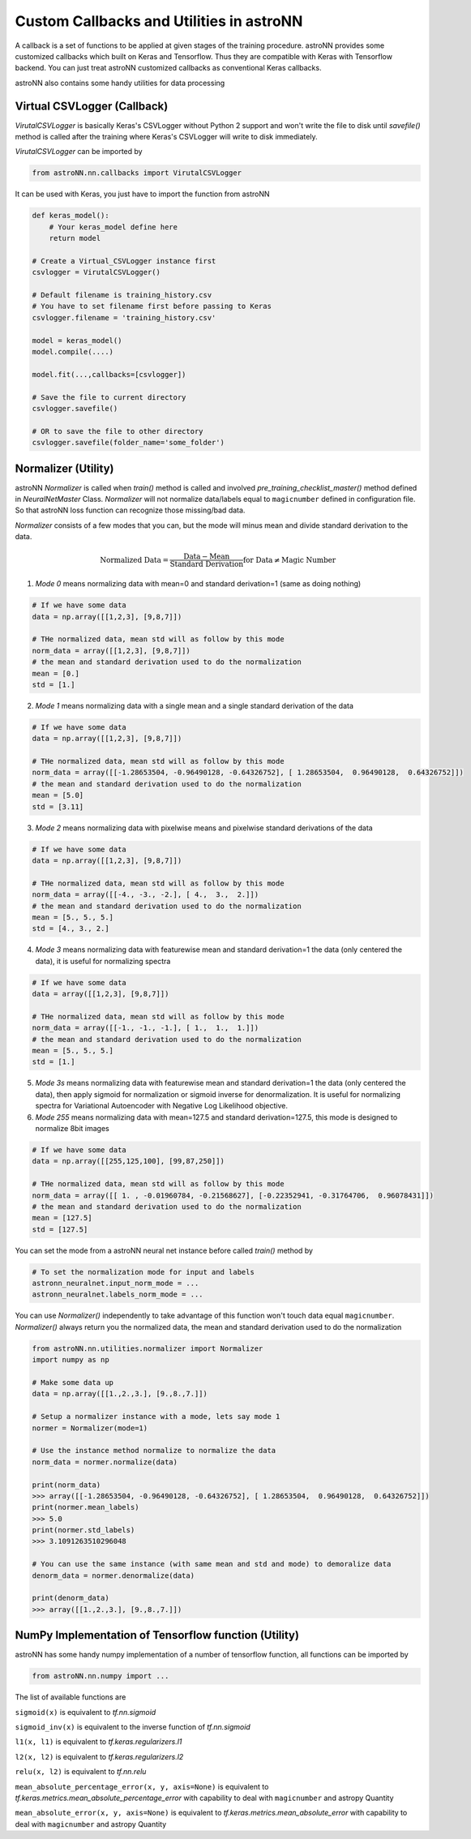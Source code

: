 
Custom Callbacks and Utilities in astroNN
==========================================

A callback is a set of functions to be applied at given stages of the training procedure.
astroNN provides some customized callbacks which built on Keras and Tensorflow. Thus they are compatible with Keras
with Tensorflow backend. You can just treat astroNN customized callbacks as conventional Keras callbacks.

astroNN also contains some handy utilities for data processing

Virtual CSVLogger (Callback)
-------------------------------

`VirutalCSVLogger` is basically Keras's CSVLogger without Python 2 support and won't write the file to disk until
`savefile()` method is called after the training where Keras's CSVLogger will write to disk immediately.


`VirutalCSVLogger` can be imported by

.. code-block:: python

    from astroNN.nn.callbacks import VirutalCSVLogger

It can be used with Keras, you just have to import the function from astroNN

.. code-block:: python

    def keras_model():
        # Your keras_model define here
        return model

    # Create a Virtual_CSVLogger instance first
    csvlogger = VirutalCSVLogger()

    # Default filename is training_history.csv
    # You have to set filename first before passing to Keras
    csvlogger.filename = 'training_history.csv'

    model = keras_model()
    model.compile(....)

    model.fit(...,callbacks=[csvlogger])

    # Save the file to current directory
    csvlogger.savefile()

    # OR to save the file to other directory
    csvlogger.savefile(folder_name='some_folder')

Normalizer (Utility)
-----------------------

astroNN `Normalizer` is called when `train()` method is called and involved `pre_training_checklist_master()` method
defined in `NeuralNetMaster` Class. `Normalizer` will not normalize data/labels equal to ``magicnumber`` defined in configuration file.
So that astroNN loss function can recognize those missing/bad data.

`Normalizer` consists of a few modes that you can, but the mode will minus mean and divide standard derivation to the data.


.. math::

    \text{Normalized Data} = \frac{\text{Data} - \text{Mean}}{\text{Standard Derivation}} \text{for Data} \neq \text{Magic Number}

1. `Mode 0` means normalizing data with mean=0 and standard derivation=1 (same as doing nothing)

.. code-block:: python

    # If we have some data
    data = np.array([[1,2,3], [9,8,7]])

    # THe normalized data, mean std will as follow by this mode
    norm_data = array([[1,2,3], [9,8,7]])
    # the mean and standard derivation used to do the normalization
    mean = [0.]
    std = [1.]

2. `Mode 1` means normalizing data with a single mean and a single standard derivation of the data

.. code-block:: python

    # If we have some data
    data = np.array([[1,2,3], [9,8,7]])

    # THe normalized data, mean std will as follow by this mode
    norm_data = array([[-1.28653504, -0.96490128, -0.64326752], [ 1.28653504,  0.96490128,  0.64326752]])
    # the mean and standard derivation used to do the normalization
    mean = [5.0]
    std = [3.11]

3. `Mode 2` means normalizing data with pixelwise means and pixelwise standard derivations of the data

.. code-block:: python

    # If we have some data
    data = np.array([[1,2,3], [9,8,7]])

    # THe normalized data, mean std will as follow by this mode
    norm_data = array([[-4., -3., -2.], [ 4.,  3.,  2.]])
    # the mean and standard derivation used to do the normalization
    mean = [5., 5., 5.]
    std = [4., 3., 2.]

4. `Mode 3` means normalizing data with featurewise mean and standard derivation=1 the data (only centered the data), it is useful for normalizing spectra

.. code-block:: python

    # If we have some data
    data = array([[1,2,3], [9,8,7]])

    # THe normalized data, mean std will as follow by this mode
    norm_data = array([[-1., -1., -1.], [ 1.,  1.,  1.]])
    # the mean and standard derivation used to do the normalization
    mean = [5., 5., 5.]
    std = [1.]

5. `Mode 3s` means normalizing data with featurewise mean and standard derivation=1 the data (only centered the data), then apply sigmoid for normalization or sigmoid inverse for denormalization. It is useful for normalizing spectra for Variational Autoencoder with Negative Log Likelihood objective.

6. `Mode 255` means normalizing data with mean=127.5 and standard derivation=127.5, this mode is designed to normalize 8bit images

.. code-block:: python

    # If we have some data
    data = np.array([[255,125,100], [99,87,250]])

    # THe normalized data, mean std will as follow by this mode
    norm_data = array([[ 1. , -0.01960784, -0.21568627], [-0.22352941, -0.31764706,  0.96078431]])
    # the mean and standard derivation used to do the normalization
    mean = [127.5]
    std = [127.5]

You can set the mode from a astroNN neural net instance before called `train()` method by

.. code-block:: python

    # To set the normalization mode for input and labels
    astronn_neuralnet.input_norm_mode = ...
    astronn_neuralnet.labels_norm_mode = ...

You can use `Normalizer()` independently to take advantage of this function won't touch data equal ``magicnumber``.
`Normalizer()` always return you the normalized data, the mean and standard derivation used to do the normalization

.. code-block:: python

    from astroNN.nn.utilities.normalizer import Normalizer
    import numpy as np

    # Make some data up
    data = np.array([[1.,2.,3.], [9.,8.,7.]])

    # Setup a normalizer instance with a mode, lets say mode 1
    normer = Normalizer(mode=1)

    # Use the instance method normalize to normalize the data
    norm_data = normer.normalize(data)

    print(norm_data)
    >>> array([[-1.28653504, -0.96490128, -0.64326752], [ 1.28653504,  0.96490128,  0.64326752]])
    print(normer.mean_labels)
    >>> 5.0
    print(normer.std_labels)
    >>> 3.1091263510296048

    # You can use the same instance (with same mean and std and mode) to demoralize data
    denorm_data = normer.denormalize(data)

    print(denorm_data)
    >>> array([[1.,2.,3.], [9.,8.,7.]])


NumPy Implementation of Tensorflow function (Utility)
---------------------------------------------------------

astroNN has some handy numpy implementation of a number of tensorflow function, all functions can be imported by

.. code-block:: python

    from astroNN.nn.numpy import ...

The list of available functions are

``sigmoid(x)`` is equivalent to `tf.nn.sigmoid`

``sigmoid_inv(x)`` is equivalent to the inverse function of `tf.nn.sigmoid`

``l1(x, l1)`` is equivalent to `tf.keras.regularizers.l1`

``l2(x, l2)`` is equivalent to `tf.keras.regularizers.l2`

``relu(x, l2)`` is equivalent to `tf.nn.relu`

``mean_absolute_percentage_error(x, y, axis=None)`` is equivalent to `tf.keras.metrics.mean_absolute_percentage_error` with
capability to deal with ``magicnumber`` and astropy Quantity

``mean_absolute_error(x, y, axis=None)`` is equivalent to `tf.keras.metrics.mean_absolute_error` with
capability to deal with ``magicnumber`` and astropy Quantity
